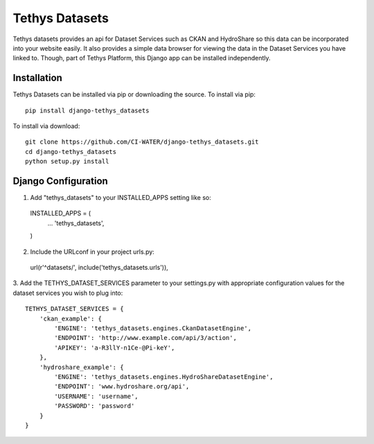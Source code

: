 ===============
Tethys Datasets
===============

Tethys datasets provides an api for Dataset Services such as CKAN and HydroShare so this data can be incorporated into
your website easily. It also provides a simple data browser for viewing the data in the Dataset Services you have linked
to. Though, part of Tethys Platform, this Django app can be installed independently.

Installation
------------

Tethys Datasets can be installed via pip or downloading the source. To install via pip::

  pip install django-tethys_datasets

To install via download::

  git clone https://github.com/CI-WATER/django-tethys_datasets.git
  cd django-tethys_datasets
  python setup.py install

Django Configuration
--------------------

1. Add "tethys_datasets" to your INSTALLED_APPS setting like so::

  INSTALLED_APPS = (
      ...
      'tethys_datasets',
  )

2. Include the URLconf in your project urls.py::

  url(r'^datasets/', include('tethys_datasets.urls')),

3. Add the TETHYS_DATASET_SERVICES parameter to your settings.py with appropriate configuration values for the dataset
services you wish to plug into::

  TETHYS_DATASET_SERVICES = {
      'ckan_example': {
          'ENGINE': 'tethys_datasets.engines.CkanDatasetEngine',
          'ENDPOINT': 'http://www.example.com/api/3/action',
          'APIKEY': 'a-R3llY-n1Ce-@Pi-keY',
      },
      'hydroshare_example': {
          'ENGINE': 'tethys_datasets.engines.HydroShareDatasetEngine',
          'ENDPOINT': 'www.hydroshare.org/api',
          'USERNAME': 'username',
          'PASSWORD': 'password'
      }
  }
